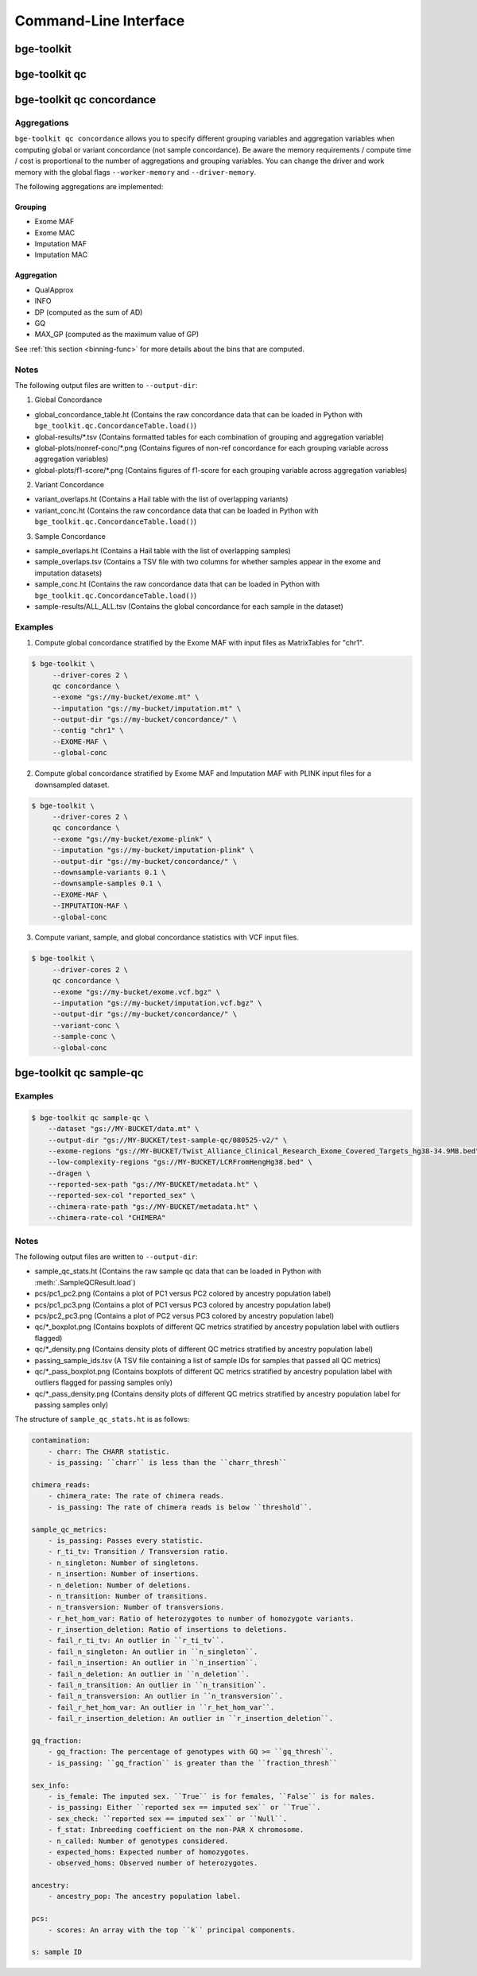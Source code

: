 Command-Line Interface
======================

bge-toolkit
-----------

.. custom-typer:: bge_toolkit.cli.__main__:app
    :prog: bge-toolkit

bge-toolkit qc
--------------

.. custom-typer:: bge_toolkit.qc.cli:qc_app
    :prog: bge-toolkit qc

bge-toolkit qc concordance
--------------------------

.. custom-typer:: bge_toolkit.qc.cli:concordance_app
    :prog: bge-toolkit qc concordance

============
Aggregations
============

``bge-toolkit qc concordance`` allows you to specify different grouping variables and aggregation variables when computing
global or variant concordance (not sample concordance).
Be aware the memory requirements / compute time / cost is proportional to the number of aggregations and grouping variables.
You can change the driver and work memory with the global flags ``--worker-memory`` and ``--driver-memory``.

The following aggregations are implemented:

Grouping
~~~~~~~~

- Exome MAF
- Exome MAC
- Imputation MAF
- Imputation MAC

Aggregation
~~~~~~~~~~~

- QualApprox
- INFO
- DP (computed as the sum of AD)
- GQ
- MAX_GP (computed as the maximum value of GP)


See :ref:`this section <binning-func>` for more details about the bins that are computed.

=====
Notes
=====

The following output files are written to ``--output-dir``:

1. Global Concordance

- global_concordance_table.ht (Contains the raw concordance data that can be loaded in Python with ``bge_toolkit.qc.ConcordanceTable.load()``)
- global-results/\*.tsv (Contains formatted tables for each combination of grouping and aggregation variable)
- global-plots/nonref-conc/\*.png (Contains figures of non-ref concordance for each grouping variable across aggregation variables)
- global-plots/f1-score/\*.png (Contains figures of f1-score for each grouping variable across aggregation variables)

2. Variant Concordance

- variant_overlaps.ht (Contains a Hail table with the list of overlapping variants)
- variant_conc.ht (Contains the raw concordance data that can be loaded in Python with ``bge_toolkit.qc.ConcordanceTable.load()``)

3. Sample Concordance

- sample_overlaps.ht (Contains a Hail table with the list of overlapping samples)
- sample_overlaps.tsv (Contains a TSV file with two columns for whether samples appear in the exome and imputation datasets)
- sample_conc.ht (Contains the raw concordance data that can be loaded in Python with ``bge_toolkit.qc.ConcordanceTable.load()``)
- sample-results/ALL_ALL.tsv (Contains the global concordance for each sample in the dataset)

========
Examples
========

1. Compute global concordance stratified by the Exome MAF with input files as MatrixTables for "chr1".

.. code-block::

    $ bge-toolkit \
         --driver-cores 2 \
         qc concordance \
         --exome "gs://my-bucket/exome.mt" \
         --imputation "gs://my-bucket/imputation.mt" \
         --output-dir "gs://my-bucket/concordance/" \
         --contig "chr1" \
         --EXOME-MAF \
         --global-conc


2. Compute global concordance stratified by Exome MAF and Imputation MAF with PLINK input files for a downsampled dataset.

.. code-block::

    $ bge-toolkit \
         --driver-cores 2 \
         qc concordance \
         --exome "gs://my-bucket/exome-plink" \
         --imputation "gs://my-bucket/imputation-plink" \
         --output-dir "gs://my-bucket/concordance/" \
         --downsample-variants 0.1 \
         --downsample-samples 0.1 \
         --EXOME-MAF \
         --IMPUTATION-MAF \
         --global-conc


3. Compute variant, sample, and global concordance statistics with VCF input files.

.. code-block::

    $ bge-toolkit \
         --driver-cores 2 \
         qc concordance \
         --exome "gs://my-bucket/exome.vcf.bgz" \
         --imputation "gs://my-bucket/imputation.vcf.bgz" \
         --output-dir "gs://my-bucket/concordance/" \
         --variant-conc \
         --sample-conc \
         --global-conc


bge-toolkit qc sample-qc
------------------------

.. custom-typer:: bge_toolkit.qc.cli:sample_qc_app
    :prog: bge-toolkit qc sample-qc

========
Examples
========

.. code-block::

    $ bge-toolkit qc sample-qc \
        --dataset "gs://MY-BUCKET/data.mt" \
        --output-dir "gs://MY-BUCKET/test-sample-qc/080525-v2/" \
        --exome-regions "gs://MY-BUCKET/Twist_Alliance_Clinical_Research_Exome_Covered_Targets_hg38-34.9MB.bed" \
        --low-complexity-regions "gs://MY-BUCKET/LCRFromHengHg38.bed" \
        --dragen \
        --reported-sex-path "gs://MY-BUCKET/metadata.ht" \
        --reported-sex-col "reported_sex" \
        --chimera-rate-path "gs://MY-BUCKET/metadata.ht" \
        --chimera-rate-col "CHIMERA"

=====
Notes
=====

The following output files are written to ``--output-dir``:

- sample_qc_stats.ht (Contains the raw sample qc data that can be loaded in Python with :meth:`.SampleQCResult.load`)
- pcs/pc1_pc2.png (Contains a plot of PC1 versus PC2 colored by ancestry population label)
- pcs/pc1_pc3.png (Contains a plot of PC1 versus PC3 colored by ancestry population label)
- pcs/pc2_pc3.png (Contains a plot of PC2 versus PC3 colored by ancestry population label)
- qc/\*_boxplot.png (Contains boxplots of different QC metrics stratified by ancestry population label with outliers flagged)
- qc/\*_density.png (Contains density plots of different QC metrics stratified by ancestry population label)
- passing_sample_ids.tsv (A TSV file containing a list of sample IDs for samples that passed all QC metrics)
- qc/\*_pass_boxplot.png (Contains boxplots of different QC metrics stratified by ancestry population label with outliers flagged for passing samples only)
- qc/\*_pass_density.png (Contains density plots of different QC metrics stratified by ancestry population label for passing samples only)


The structure of ``sample_qc_stats.ht`` is as follows:

.. code-block::

    contamination:
        - charr: The CHARR statistic.
        - is_passing: ``charr`` is less than the ``charr_thresh``

    chimera_reads:
        - chimera_rate: The rate of chimera reads.
        - is_passing: The rate of chimera reads is below ``threshold``.

    sample_qc_metrics:
        - is_passing: Passes every statistic.
        - r_ti_tv: Transition / Transversion ratio.
        - n_singleton: Number of singletons.
        - n_insertion: Number of insertions.
        - n_deletion: Number of deletions.
        - n_transition: Number of transitions.
        - n_transversion: Number of transversions.
        - r_het_hom_var: Ratio of heterozygotes to number of homozygote variants.
        - r_insertion_deletion: Ratio of insertions to deletions.
        - fail_r_ti_tv: An outlier in ``r_ti_tv``.
        - fail_n_singleton: An outlier in ``n_singleton``.
        - fail_n_insertion: An outlier in ``n_insertion``.
        - fail_n_deletion: An outlier in ``n_deletion``.
        - fail_n_transition: An outlier in ``n_transition``.
        - fail_n_transversion: An outlier in ``n_transversion``.
        - fail_r_het_hom_var: An outlier in ``r_het_hom_var``.
        - fail_r_insertion_deletion: An outlier in ``r_insertion_deletion``.

    gq_fraction:
        - gq_fraction: The percentage of genotypes with GQ >= ``gq_thresh``.
        - is_passing: ``gq_fraction`` is greater than the ``fraction_thresh``

    sex_info:
        - is_female: The imputed sex. ``True`` is for females, ``False`` is for males.
        - is_passing: Either ``reported sex == imputed sex`` or ``True``.
        - sex_check: ``reported sex == imputed sex`` or ``Null``.
        - f_stat: Inbreeding coefficient on the non-PAR X chromosome.
        - n_called: Number of genotypes considered.
        - expected_homs: Expected number of homozygotes.
        - observed_homs: Observed number of heterozygotes.

    ancestry:
        - ancestry_pop: The ancestry population label.

    pcs:
        - scores: An array with the top ``k`` principal components.

    s: sample ID
